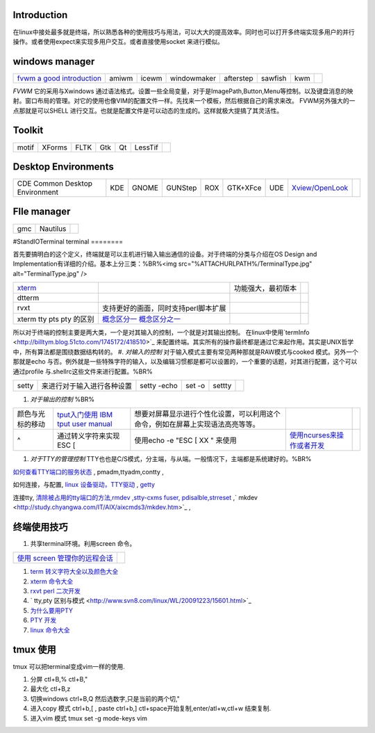 Introduction
============

在linux中接处最多就是终端，所以熟悉各种的使用技巧与用法，可以大大的提高效率。同时也可以打开多终端实现多用户的并行操作。或者使用expect来实现多用户交互。或者直接使用socket 来进行模似。

windows manager
===============

.. csv-table:: 

   `fvwm <http://www.fvwm.org/>`_  `a good introduction <http://home.ustc.edu.cn/~lixuebai/GNU/FVWM.html>`_ , amiwm,icewm,windowmaker,afterstep,sawfish,kwm, 

*FVWM* 它的采用与Xwindows 通过语法格式。设置一些全局变量，对于是ImagePath,Button,Menu等控制。以及键盘消息的映射。窗口布局的管理。对它的使用也像VIM的配置文件一样。先找来一个模板，然后根据自己的需求来改。 FVWM另外强大的一点那就是可以SHELL 进行交互。也就是配置文件是可以动态的生成的。这样就极大提搞了其灵活性。

Toolkit
=======


.. csv-table:: 

   motif,XForms,FLTK,Gtk,Qt,LessTif,

Desktop Environments
====================


.. csv-table:: 

   CDE Common Desktop Environment , KDE ,GNOME,GUNStep,ROX,GTK+XFce,UDE ,`Xview/OpenLook <http://step.polymtl.ca/~coyote/xview_main.html>`_ , 

FIle manager
============


.. csv-table:: 

   gmc ,Nautilus,

#StandIOTerminal
terminal
========

首先要搞明白的这个定义，终端就是可以主机进行输入输出通信的设备。对于终端的分类与介绍在OS Design and Implementation有详细的介绍。基本上分三类：%BR%<img src="%ATTACHURLPATH%/TerminalType.jpg" alt="TerminalType.jpg"  />

.. csv-table:: 

   `xterm <http://invisible-island.net/xterm/xterm.faq.html>`_ , ,功能强大，最初版本,
   dtterm,,
   rvxt,支持更好的画面，同时支持perl脚本扩展,
   xterm tty pts pty 的区别,`概念区分一 <http://kpshare.blog.51cto.com/1195439/275837>`_  `概念区分之一 <http://topic.csdn.net/u/20100201/17/a34370cc-8a61-4315-a4d0-84242362064d.html>`_ ,

所以对于终端的控制主要是两大类，一个是对其输入的控制，一个就是对其输出控制。 在linux中使用`termInfo <http://billtym.blog.51cto.com/1745172/418510>`_ 来配置终端。其实所有的操作最终都是通过它来起作用。其实是UNIX哲学中，所有算法都是围绕数据结构转的。
#. *对输入的控制* 对于输入模式主要有常见两种那就是RAW模式与cooked 模式。另外一个那就是echo 与否。例外就是一些特殊字符的输入，以及编辑习惯都是都可以设置的，一个重要的话题，对其进行配置，这个可以通过profile 与.shellrc这些文件来进行配置。%BR%

.. csv-table:: 

   setty , 来进行对于输入进行各种设置, setty -echo, set -o, settty ,


#. *对于输出的控制* %BR%

.. csv-table:: 

   颜色与光标的移动, `tput入门使用 IBM <http://www.ibm.com/developerworks/cn/aix/library/au-learningtput/index.html>`_   `tput user manual  <http://tldp.org/HOWTO/Bash-Prompt-HOWTO/x405.html>`_ , 想要对屏幕显示进行个性化设置，可以利用这个命令，例如在屏幕上实现语法高亮等等。,
   ^ , 通过转义字符来实现 ESC [ , 使用echo -e  "ESC [ XX " 来使用, `使用ncurses来操作或者开发 <http://blog.sina.com.cn/s/blog_613454190100lzwl.html>`_ ,

#. *对于TTY的管理控制*  TTY也也是C/S模式，分主端，与从端。一般情况下，主端都是系统建好的。%BR%


`如何查看TTY端口的服务状态 <http://docs.sun.com/app/docs/doc/819-6951/modsafapp-18?l=zh&a=view>`_ , pmadm,ttyadm,contty ,

如何连接，与配置, `linux 设备驱动，TTY驱动 <http://www.deansys.com/doc/ldd3/ch18.html>`_  , `getty <http://stevens0102.blogbus.com/logs/47327581.html>`_ 

连接tty, `清除被占用的tty端口的方法,rmdev ,stty-cxms fuser, pdisalble,strreset <http://blog.chinaunix.net/u/25969/showart_1084733.html>`_ ,` mkdev  <http://study.chyangwa.com/IT/AIX/aixcmds3/mkdev.htm>`_ ,



终端使用技巧
==================

#. 共享terminal环境。利用screen 命令。 

.. csv-table:: 

   `使用 screen 管理你的远程会话 <http://www.ibm.com/developerworks/cn/linux/l-cn-screen/>`_ ,

#. `term 转义字符大全以及颜色大全 <http://hooney.javaeye.com/blog/167062>`_ 
#. `xterm 命令大全 <http://study.chyangwa.com/IT/AIX/aixcmds6/xterm.htm>`_ 
#. `rxvt perl 二次开发 <http://www.perlmonks.org/?node_id=569933>`_ 
#. ` tty,pty 区别与模式 <http://www.svn8.com/linux/WL/20091223/15601.html>`_ 
#. `为什么要用PTY <http://blogold.chinaunix.net/u3/103643/showart_2200383.html>`_ 
#. `PTY 开发 <http://topic.csdn.net/t/20060426/13/4715138.html>`_ 
#. `linux 命令大全 <http://study.chyangwa.com/IT/AIX/aixcmds6/mastertoc.htm#mtoc>`_ 

tmux 使用
=============

tmux 可以把terminal变成vim一样的使用.

#. 分屏 ctl+B,%  ctl+B,"
#. 最大化 ctl+B,z
#. 切换windows   ctrl+B,Q 然后选数字,只是当前的两个切,"
#. 进入copy 模式  ctrl+b,[  , paste ctrl+b,]   ctl+space开始复制,enter/atl+w,ctl+w 结束复制.
#. 进入vim 模式  tmux set -g mode-keys vim

